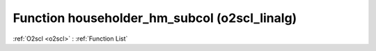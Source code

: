 Function householder_hm_subcol (o2scl_linalg)
=============================================

:ref:`O2scl <o2scl>` : :ref:`Function List`

.. doxygenfunction:: o2scl_linalg::householder_hm_subcol
